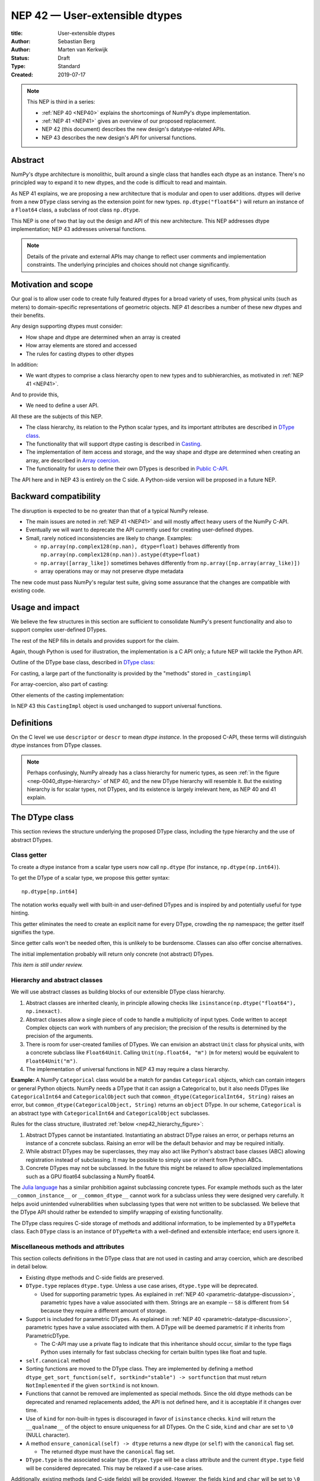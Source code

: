 .. _NEP42:

==============================================================================
NEP 42 — User-extensible dtypes
==============================================================================

:title: User-extensible dtypes
:Author: Sebastian Berg
:Author: Marten van Kerkwijk
:Status: Draft
:Type: Standard
:Created: 2019-07-17


.. note::

    This NEP is third in a series:

    - :ref:`NEP 40 <NEP40>` explains the shortcomings of NumPy's dtype implementation.

    - :ref:`NEP 41 <NEP41>` gives an overview of our proposed replacement.

    - NEP 42 (this document) describes the new design's datatype-related APIs.

    - NEP 43 describes the new design's API for universal functions.


******************************************************************************
Abstract
******************************************************************************

NumPy's dtype architecture is monolithic, built around a single class that
handles each dtype as an instance. There's no principled way to expand it to
new dtypes, and the code is difficult to read and maintain.

As NEP 41 explains, we are proposing a new architecture that is modular and
open to user additions. dtypes will derive from a new ``DType`` class serving
as the extension point for new types. ``np.dtype("float64")`` will return an
instance of a ``Float64`` class, a subclass of root class ``np.dtype``.

This NEP is one of two that lay out the design and API of this new
architecture. This NEP addresses dtype implementation; NEP 43 addresses
universal functions.

.. note::

    Details of the private and external APIs may change to reflect user
    comments and implementation constraints. The underlying principles and
    choices should not change significantly.


******************************************************************************
Motivation and scope
******************************************************************************

Our goal is to allow user code to create fully featured dtypes for a broad
variety of uses, from physical units (such as meters) to domain-specific
representations of geometric objects. NEP 41 describes a number of these new
dtypes and their benefits.

Any design supporting dtypes must consider:

- How shape and dtype are determined when an array is created
- How array elements are stored and accessed
- The rules for casting dtypes to other dtypes

In addition:

- We want dtypes to comprise a class hierarchy open to new types and to
  subhierarchies, as motivated in :ref:`NEP 41 <NEP41>`.

And to provide this,

- We need to define a user API.

All these are the subjects of this NEP.

- The class hierarchy, its relation to the Python scalar types, and its
  important attributes are described in `DType class`_.

- The functionality that will support dtype casting is described in `Casting`_.

- The implementation of item access and storage, and the way shape and dtype
  are determined when creating an array, are described in `Array coercion`_.

- The functionality for users to define their own DTypes is described in
  `Public C-API`_.

The API here and in NEP 43 is entirely on the C side. A Python-side version
will be proposed in a future NEP.


******************************************************************************
Backward compatibility
******************************************************************************

The disruption is expected to be no greater than that of a typical NumPy
release.

- The main issues are noted in :ref:`NEP 41 <NEP41>` and will mostly affect
  heavy users of the NumPy C-API.

- Eventually we will want to deprecate the API currently used for creating
  user-defined dtypes.

- Small, rarely noticed inconsistencies are likely to change. Examples:

  - ``np.array(np.complex128(np.nan), dtype=float)`` behaves differently from
    ``np.array(np.complex128(np.nan)).astype(dtype=float)``
  - ``np.array([array_like])`` sometimes behaves differently from
    ``np.array([np.array(array_like)])``
  - array operations may or may not preserve dtype metadata

The new code must pass NumPy's regular test suite, giving some assurance that
the changes are compatible with existing code.

******************************************************************************
Usage and impact
******************************************************************************

We believe the few structures in this section are sufficient to consolidate
NumPy's present functionality and also to support complex user-defined DTypes.

The rest of the NEP fills in details and provides support for the claim.

Again, though Python is used for illustration, the implementation is a C API only; a
future NEP will tackle the Python API.

Outline of the DType base class, described in `DType class`_:

.. code-block:: python
    :dedent: 0

    class DType(np.dtype):
        type : type        # Python scalar type
        parametric : bool  # (may be indicated by superclass)

        @property
        def canonical(self) -> bool:
            raise NotImplementedError

        def ensure_canonical(self : DType) -> DType:
            raise NotImplementedError

For casting, a large part of the functionality is provided by the "methods" stored
in ``_castingimpl``

.. code-block:: python
    :dedent: 0

        @classmethod
        def common_dtype(cls : DTypeMeta, other : DTypeMeta) -> DTypeMeta:
            raise NotImplementedError

        def common_instance(self : DType, other : DType) -> DType:
            raise NotImplementedError

        # A mapping of "methods" each detailing how to cast to another DType
        # (further specified at the end of the section)
        _castingimpl = {}

For array-coercion, also part of casting:

.. code-block:: python
    :dedent: 0

        def __dtype_setitem__(self, item_pointer, value):
            raise NotImplementedError

        def __dtype_getitem__(self, item_pointer, base_obj) -> object:
            raise NotImplementedError

        @classmethod
        def __discover_descr_from_pyobject__(cls, obj : object) -> DType:
            raise NotImplementedError

        # initially private:
        @classmethod
        def _known_scalar_type(cls, obj : object) -> bool:
            raise NotImplementedError


Other elements of the casting implementation:

.. code-block:: python
    :dedent: 0

    casting = Union["safe", "same_kind", "unsafe"]

    class CastingImpl:
        # Object describing and performing the cast
        default_casting : casting

        def resolve_descriptors(self, Tuple[DType] : input) -> (casting, Tuple[DType]):
            raise NotImplementedError

        # initially private:
        def _get_loop(...) -> lowlevel_C_loop:
            raise NotImplementedError

In NEP 43 this ``CastingImpl`` object is used unchanged to support
universal functions.

******************************************************************************
Definitions
******************************************************************************
.. glossary::

   dtype
      The dtype *instance*; this is the object attached to a numpy array.

   DType
      Any subclass of the base type ``np.dtype``.

   coercion
      Conversion between NumPy types and Python types

   cast
      Conversion of an array to a different dtype

   promotion
      Finding a dtype that can represent a mix of dtypes without loss
      of information

   safe cast
      A cast is safe if no information is lost when changing type


On the C level we use ``descriptor`` or ``descr`` to mean
*dtype instance*. In the proposed C-API, these terms will distinguish
dtype instances from DType classes.

.. note::
   Perhaps confusingly, NumPy already has a class hierarchy for numeric types, as
   seen :ref:`in the figure <nep-0040_dtype-hierarchy>` of NEP 40, and the new
   DType hierarchy will resemble it. But the existing hierarchy is for scalar
   types, not DTypes, and its existence is largely irrelevant here, as NEP 40 and
   41 explain.

.. _DType class:

******************************************************************************
The DType class
******************************************************************************

This section reviews the structure underlying the proposed DType class,
including the type hierarchy and the use of abstract DTypes.

Class getter
==============================================================================

To create a dtype instance from a scalar type users now call ``np.dtype`` (for
instance, ``np.dtype(np.int64)``).

To get the DType of a scalar type, we propose this getter syntax::

    np.dtype[np.int64]

The notation works equally well with built-in and user-defined DTypes
and is inspired by and potentially useful for type hinting.

This getter eliminates the need to create an explicit name for every
DType, crowding the ``np`` namespace; the getter itself signifies the type.

Since getter calls won't be needed often, this is unlikely to be burdensome.
Classes can also offer concise alternatives.

The initial implementation probably will return only concrete (not abstract)
DTypes.

*This item is still under review.*


Hierarchy and abstract classes
==============================================================================

We will use abstract classes as building blocks of our extensible DType class
hierarchy.

1. Abstract classes are inherited cleanly, in principle allowing checks like
   ``isinstance(np.dtype("float64"), np.inexact)``.

2. Abstract classes allow a single piece of code to handle a multiplicity of
   input types. Code written to accept Complex objects can work with numbers
   of any precision; the precision of the results is determined by the
   precision of the arguments.

3. There is room for user-created families of DTypes. We can envision an
   abstract ``Unit`` class for physical units, with a concrete subclass like
   ``Float64Unit``. Calling ``Unit(np.float64, "m")`` (``m`` for meters) would
   be equivalent to ``Float64Unit("m")``.

4. The implementation of universal functions in NEP 43 may require
   a class hierarchy.

**Example:** A NumPy ``Categorical`` class would be a match for pandas
``Categorical`` objects, which can contain integers or general Python objects.
NumPy needs a DType that it can assign a Categorical to, but it also needs
DTypes like ``CategoricalInt64`` and ``CategoricalObject`` such that
``common_dtype(CategoricalInt64, String)`` raises an error, but
``common_dtype(CategoricalObject, String)`` returns an ``object`` DType. In
our scheme, ``Categorical`` is an abstract type with ``CategoricalInt64`` and
``CategoricalObject`` subclasses.


Rules for the class structure, illustrated :ref:`below <nep42_hierarchy_figure>`:

1. Abstract DTypes cannot be instantiated. Instantiating an abstract DType
   raises an error, or perhaps returns an instance of a concrete subclass.
   Raising an error will be the default behavior and may be required initially.

2. While abstract DTypes may be superclasses, they may also act like Python's
   abstract base classes (ABC) allowing registration instead of subclassing.
   It may be possible to simply use or inherit from Python ABCs.

3. Concrete DTypes may not be subclassed. In the future this might be relaxed
   to allow specialized implementations such as a GPU float64 subclassing a
   NumPy float64.

The
`Julia language <https://docs.julialang.org/en/v1/manual/types/#man-abstract-types-1>`_
has a similar prohibition against subclassing concrete types.
For example methods such as the later ``__common_instance__`` or
``__common_dtype__`` cannot work for a subclass unless they were designed
very carefully.
It helps avoid unintended vulnerabilities when subclassing types that were
not written to be subclassed.
We believe that the DType API should rather be extended to simplify wrapping
of existing functionality.

The DType class requires C-side storage of methods and additional information,
to be implemented by a ``DTypeMeta`` class. Each ``DType`` class is an
instance of ``DTypeMeta`` with a well-defined and extensible interface;
end users ignore it.

.. _nep42_hierarchy_figure:
.. figure:: _static/dtype_hierarchy.svg
    :figclass: align-center


Miscellaneous methods and attributes
==============================================================================

This section collects definitions in the DType class that are not used in
casting and array coercion, which are described in detail below.

* Existing dtype methods and C-side fields are preserved.

* ``DType.type`` replaces ``dtype.type``. Unless a use case arises,
  ``dtype.type`` will be deprecated.

  * Used for supporting parametric types. As explained in :ref:`NEP 40
    <parametric-datatype-discussion>`, parametric types have a value
    associated with them. Strings are an example -- ``S8`` is different from
    ``S4`` because they require a different amount of storage.

* Support is included for parametric DTypes. As explained in
  :ref:`NEP 40 <parametric-datatype-discussion>`, parametric types have a
  value associated with them. A DType will be deemed parametric if it
  inherits from ParametricDType.

  * The C-API may use a private flag to indicate that this inheritance
    should occur, similar to the type flags Python uses internally for fast
    subclass checking for certain builtin types like float and tuple.

* ``self.canonical`` method

* Sorting functions are moved to the DType class. They are implemented by
  defining a method ``dtype_get_sort_function(self, sortkind="stable") ->
  sortfunction`` that must return ``NotImplemented`` if the given ``sortkind``
  is not known.

* Functions that cannot be removed are implemented as special methods. Since
  the old dtype methods can be deprecated and renamed replacements added, the
  API is not defined here, and it is acceptable if it changes over time.

* Use of ``kind`` for non-built-in types is discouraged in favor of
  ``isinstance`` checks.  ``kind`` will return the ``__qualname__`` of the
  object to ensure uniqueness for all DTypes. On the C side, ``kind`` and
  ``char`` are set to ``\0`` (NULL character).

* A method ``ensure_canonical(self) -> dtype`` returns a new dtype (or
  ``self``) with the ``canonical`` flag set.

  * The returned dtype must have the ``canonical`` flag set.


* ``DType.type`` is the associated scalar type.  ``dtype.type`` will be a
  class attribute and the current ``dtype.type`` field will be considered
  deprecated. This may be relaxed if a use-case arises.

Additionally, existing methods (and C-side fields) will be provided.
However, the fields ``kind`` and ``char`` will be set to ``\0``
(NULL character) on the C-side.
While discouraged, except for NumPy builtin types, ``kind`` will return
the ``__qualname__`` of the object to ensure uniqueness for all DTypes.
(the replacement for ``kind`` will be to use ``isinstance`` checks).

Another example of methods that should be moved to the DType class are the
sorting functions, to be implemented by defining a method:

* ``dtype_get_sort_function(self, sortkind="stable") -> sortfunction``

that must return ``NotImplemented`` if the given ``sortkind`` is not known.
Similarly, any function implemented previously that cannot be removed will be
implemented as a special method. Since these methods can be deprecated and
renamed replacements added, the API is not defined here, and it is acceptable
if it changes over time.

For some of the current "methods" defined on the dtype, including sorting,
a long-term solution may be to instead create generalized ufuncs to provide
the functionality.

**Alternatives:** Some of these flags could be implemented by inheriting for
 example from a ``ParametricDType`` class. However, on the C-side as an
 implementation detail it seems simpler to provide a flag. This does not
 preclude the possibility of creating a ``ParametricDType`` to Python to
 represent the same thing.

**Example:** The ``datetime64`` DType is considered parametric, due to its
unit, and unlike a float64 has no canonical representation. The associated
``type`` is the ``np.datetime64`` scalar.

**Issues and Details:** A DType candidate like ``Categorical`` need not have a
clear type associated with it. Instead, the ``type`` may be ``object`` and the
categorical's values are arbitrary objects. In contrast to well-defined
scalars, this ``type`` cannot not be used for the dtype discovery necessary
for coercion (compare section `DType discovery during array coercion`_).


.. _casting:

******************************************************************************
Casting
******************************************************************************

We review here the operations related to casting arrays:

- Finding the "common dtype," currently exposed by ``np.promote_types`` or
  ``np.result_type``

- The result of calling ``np.can_cast``

We show how casting arrays with ``arr.astype(new_dtype)`` will be implemented.

----

`Common DType` operations
==============================================================================

Common-type operations are vital for array coercion when input types are
mixed. They determine the output dtype of ``np.concatenate()`` and are useful
in themselves.

NumPy provides ``np.result_type`` and
``np.promote_types``
These differ in that ``np.result_type`` can take arrays and scalars as input
and implements value-based promotion [1]_.

Coercion To distinguish between the promotion occurring during universal function
application, we will call it "common type" operation here.

**Motivation:** Common type operations are vital for array coercion when
different input types are mixed. They also provide the logic currently used to
decide the output dtype of ``np.concatenate()`` and on their own are quite
useful.

Furthermore, common type operations may be used to find the correct dtype
to use for functions with different inputs (including universal functions).
This includes an interesting distinction:

1. Universal functions use the DType classes for dispatching, they thus
   require the common DType class (as a first step).
   While this can help with finding the correct loop to execute, the loop
   may not need the actual common dtype instance.
   (Hypothetical example:
   ``float_arr + string_arr -> string``, but the output string length is
   not the same as ``np.concatenate(float_arr, string_arr)).dtype``.)

2. Array coercion and concatenation require the common dtype *instance*.

**Implementation:** The implementation of the common dtype (instance)
determination has some overlap with casting. Casting from a specific dtype
(Float64) to a String needs to find the correct string length (a step that is
mainly necessary for parametric dtypes).

We propose the following implementation:

1. ``__common_dtype__(cls, other : DTypeMeta) -> DTypeMeta`` answers what the
   common DType class is given two DType class objects. It may return
   ``NotImplemented`` to defer to ``other``. (For abstract DTypes, subclasses
   get precedence, concrete types are always leaves, so always get preference
   or are tried from left to right).

2. ``__common_instance__(self: SelfT, other : SelfT) -> SelfT`` is used when
   two instances of the same DType are given.
   For built-in dtypes (that are not parametric), this
   currently always returns ``self`` (but ensures native byte order).
   This is to preserve metadata. We can thus provide a default implementation
   for non-parametric user dtypes.

These two cases do *not* cover the case where two different dtype instances
need to be promoted. For example `">float64"` and `"S8"`. The solution is
partially "outsourced" to the casting machinery by splitting the operation up
into three steps:

1. ``Float64.__common_dtype__(type(>float64), type(S8))``
   returns `String` (or defers to ``String.__common_dtype__``).
2. The casting machinery provides the information that `">float64"` casts
   to `"S32"` (see below for how casting will be defined).
3. ``String.__common_instance__("S8", "S32")`` returns the final `"S32"`.

The main reason for this is to avoid the need to implement identical
functionality multiple times. The design (together with casting) naturally
separates the concerns of different Datatypes. In the above example, Float64
does not need to know about the cast. While the casting machinery
(``CastingImpl[Float64, String]``) could include the third step, it is not
required to do so and the string can always be extended (e.g. with new
encodings) without extending the ``CastingImpl[Float64, String]``.

This means the implementation will work like this::

    def common_dtype(DType1, DType2):
        common_dtype = type(dtype1).__common_dtype__(type(dtype2))
        if common_dtype is NotImplemented:
            common_dtype = type(dtype2).__common_dtype__(type(dtype1))
            if common_dtype is NotImplemented:
                raise TypeError("no common dtype")
        return common_dtype

    def promote_types(dtype1, dtyp2):
        common = common_dtype(type(dtype1), type(dtype2))

        if type(dtype1) is not common:
            # Find what dtype1 is cast to when cast to the common DType
            # by using the CastingImpl as described below:
            castingimpl = get_castingimpl(type(dtype1), common)
            safety, (_, dtype1) = castingimpl.resolve_descriptors((dtype1, None))
            assert safety == "safe"  # promotion should normally be a safe cast

        if type(dtype2) is not common:
            # Same as above branch for dtype1.

        if dtype1 is not dtype2:
            return common.__common_instance__(dtype1, dtype2)

Some of these steps may be optimized for non-parametric DTypes.

**Note:** A currently implemented fallback for the ``__common_dtype__``
operation is to use the "safe" casting logic. Since ``int16`` can safely cast
to ``int64``, it is clear that ``np.promote_types(int16, int64)`` should be
``int64``.

However, this cannot define all such operations, and will fail for example for::

    np.promote_types("int64", "float32") -> np.dtype("float64")

In this design, it is the responsibility of the DType author to ensure that
in most cases a safe-cast implies that this will be the result of the
``__common_dtype__`` method.

Note that some exceptions may apply. For example casting ``int32`` to
a (long enough) string is  at least at this time  considered "safe".
However ``np.promote_types(int32, String)`` will *not* be defined.

**Alternatives:** The use of casting for common dtype (instance) determination
neatly separates the concerns and allows for a minimal set of duplicate
functionality being implemented. In cases of mixed DType (classes), it also
adds an additional step to finding the common dtype. The common dtype (of two
instances) could thus be implemented explicitly to avoid this indirection,
potentially only as a fast-path. The above suggestion assumes that this is,
however, not a speed relevant path, since in most cases, e.g. in array
coercion, only a single Python type (and thus dtype) is involved. The proposed
design hinges in the implementation of casting to be separated into its own
ufunc-like object as described below.

In principle common DType could be defined only based on "safe casting" rules,
if we order all DTypes and find the first one both can cast to safely.
However, the issue with this approach is that a newly added DType can change
the behaviour of an existing program.  For example, a new ``int24`` would be
the first valid common type for ``int16`` and ``uint16``, demoting the
currently defined behavior of ``int32``. This API extension could be allowed
in the future, while adding it may be more involved, the current proposal for
defining casts is fully opaque in this regard and thus extensible.

**Example:** ``object`` always chooses ``object`` as the common DType.  For
``datetime64`` type promotion is defined with no other datatype, but if
someone were to implement a new higher precision datetime, then::

    HighPrecisionDatetime.__common_dtype__(np.dtype[np.datetime64])

would return ``HighPrecisionDatetime``, and the below casting may need to
decide how to handle the datetime unit.


Casting
==============================================================================

Perhaps the most complex and interesting DType operation is casting. Casting
is much like a typical universal function on arrays, converting one input to a
new output. There are two key distinctions:

1. Casting always requires an explicit output datatype.
2. The NumPy iterator API requires access to functions that are lower-level
   than what universal functions currently need

Casting can be complex, and may not implement all details of each input
datatype (such as non-native byte order or unaligned access). Thus casting
naturally is performed in up to three steps:

1. The input datatype is normalized and prepared for the actual cast.
2. The cast is performed.
3. The cast result, which is in a normalized form, is cast to the requested
   form (non-native byte order).

Often only step 2 is required.

Further, NumPy provides different casting kinds or safety specifiers:

* "safe"
* "same_kind"
* "unsafe"

and in some cases a cast may even be represented as a simple view.


**Motivation:** Similar to the common dtype/DType operation above, we again
have two use cases:

1. ``arr.astype(np.String)`` (current spelling ``arr.astype("S")``)
2. ``arr.astype(np.dtype("S8"))``.

Where the first case is also noted in NEP 40 and 41 as a design goal, since
``np.String`` could also be an abstract DType as mentioned above.

The implementation of casting should also come with as little duplicate
implementation as necessary, i.e. to avoid unnecessary methods on the DTypes.
Furthermore, it is desirable that casting is implemented similar to universal
functions.

Analogous to the above, the following also need to be defined:

1. ``np.can_cast(dtype, DType, "safe")`` (instance to class)
2. ``np.can_cast(dtype, other_dtype, "safe")`` (casting an instance to another
   instance)

overloading the meaning of ``dtype`` to mean either class or instance (on the
Python level). The question of ``np.can_cast(DType, OtherDType, "safe")`` is
also a possibility and may be used internally. However, it is initially not
necessary to expose to Python.


**Implementation:** During DType creation, DTypes will have the ability to
pass a list of ``CastingImpl`` objects, which can define casting to and from
the DType. One of these ``CastingImpl`` objects is special because it should
define the cast within the same DType (from one instance to another). A DType
which does not define this, must have only a single implementation and not be
parametric.

Each ``CastingImpl`` has a specific DType signature:
``CastingImpl[InputDtype, RequestedDtype]``.
And implements the following methods and attributes:

* ``resolve_descriptors(self, Tuple[DType] : input) -> casting, Tuple[DType]``.
  Here ``casting`` signals the casting safeness (safe, unsafe, or same-kind)
  and the output dtype tuple is used for more multi-step casting (see below).
* ``get_transferfunction(...) -> function handling cast`` (signature to be decided).
  This function returns a low-level implementation of a strided casting function
  ("transfer function").
* ``cast_kind`` attribute with one of safe, unsafe, or same-kind. Used to
  quickly decide casting safety when this is relevant.

``resolve_descriptors`` provides information about whether or
not a cast is safe and is of importance mainly for parametric DTypes.
``get_transferfunction`` provides NumPy with a function capable of performing
the actual cast.  Initially the implementation of ``get_transferfunction``
will be *private*, and users will only be able to provide contiguous loops
with the signature.

**Performing the cast**

.. _cast_figure:

.. figure:: _static/casting_flow.svg
    :figclass: align-center

`The above figure <cast_figure>`_ illustrates the multi-step logic necessary to
cast for example an ``int24`` with a value of ``42`` to a string of length 20
(``"S20"``).
In this example, the implementer only provided the functionality of casting
an ``int24`` to an ``S8`` string (which can hold all 24bit integers).
Due to this limited implementation, the full cast has to do multiple
conversions.  The full process is:

1. Call ``CastingImpl[Int24, String].resolve_descriptors((int24, "S20"))``.
   This provides the information that ``CastingImpl[Int24, String]`` only
   implements the cast of ``int24`` to ``"S8``.
2. Since ``"S8"`` does not match ``"S20"``, use
   ``CastingImpl[String, String].get_transferfunction()``
   to find the transfer (casting) function to convert an ``"S8"`` into an ``"S20"``
3. Fetch the transfer function to convert an ``int24`` to an ``"S8"`` using
   ``CastingImpl[Int24, String].get_transferfunction()``
4. Perform the actual cast using the two transfer functions:
   ``int24(42) -> S8("42") -> S20("42")``.

Note that in this example the ``resolve_descriptors`` function plays a less
central role.  It becomes more important for ``np.can_cast``.

Further, ``resolve_descriptors`` allows the implementation for
``np.array(42, dtype=int24).astype(String)`` to call
``CastingImpl[Int24, String].resolve_descriptors((int24, None))``.
In this case the result of ``(int24, "S8")`` defines the correct cast:
``np.array(42, dtype=int24),astype(String) == np.array("42", dtype="S8")``.

**Casting safety**

To answer the question of casting safety ``np.can_cast(int24, "S20",
casting="safe")``, only the ``resolve_descriptors`` function is required and
called is in the same way as in `the figure describing a cast <cast_figure>`_.
In this case, the calls to ``resolve_descriptors``, will also provide the
information that ``int24 -> "S8"`` as well as ``"S8" -> "S20"`` are safe
casts, and thus also the ``int24 -> "S20"`` is a safe cast.

The casting safety can currently be "equivalent" when a cast is both safe and
can be performed using only a view. The information that a cast is a simple
"view" will instead be handled by an additional flag.  Thus the ``casting``
can have the 6 values in total: safe, unsafe, same-kind as well as safe+view,
unsafe+view, same-kind+view. Where the current "equivalent" is the same as
safe+view.

(For more information on the ``adjust_descriptor`` signature see the C-API
section below.)


**Casting between instances of the same DType**

In general one of the casting implementations define by the DType implementor
must be ``CastingImpl[DType, DType]`` (unless there is only a singleton
instance). To keep the casting to as few steps as possible, this
implementation must be capable any conversions between all instances of this
DType.


**General multistep casting**

In general we could implement certain casts, such as ``int8`` to ``int24``
even if the user only provides an ``int16 -> int24`` cast. This proposal
currently does not provide this functionality.  However, it could be extended
in the future to either find such casts dynamically, or at least allow
``resolve_descriptors`` to return arbitrary ``dtypes``. If ``CastingImpl[Int8,
Int24].resolve_descriptors((int8, int24))`` returns ``(int16, int24)``, the
actual casting process could be extended to include the ``int8 -> int16``
cast.  Unlike the above example, which is limited to at most three steps.


**Alternatives:** The choice of using only the DType classes in the first step
of finding the correct ``CastingImpl`` means that the default implementation
of ``__common_dtype__`` has a reasonable definition of "safe casting" between
DTypes classes (although e.g. the concatenate operation using it may still
fail when attempting to find the actual common instance or cast).

The split into multiple steps may seem to add complexity rather than reduce
it, however, it consolidates that we have the two distinct signatures of
``np.can_cast(dtype, DTypeClass)`` and ``np.can_cast(dtype, other_dtype)``.
Further, the above API guarantees the separation of concerns for user DTypes.
The user ``Int24`` dtype does not have to handle all string lengths if it does
not wish to do so.  Further, if an encoding was added to the ``String`` DType,
this does not affect the overall cast. The ``adjust_descriptor`` function can
keep returning the default encoding and the ``CastingImpl[String, String]``
can take care of any necessary encoding changes.

The main alternative to the proposed design is to move most of the information
which is here pushed into the ``CastingImpl`` directly into methods on the
DTypes. This, however, will not allow the close similarity between casting and
universal functions. On the up side, it reduces the necessary indirection as
noted below.

An initial proposal defined two methods ``__can_cast_to__(self, other)`` to
dynamically return ``CastingImpl``. The advantage of this addition is that it
removes the requirement to know all possible casts at DType creation time (of
one of the involved DTypes). Such API could be added at a later time. It
should be noted, however, that it would be mainly useful for inheritance-like
logic, which can be problematic. As an example two different
``Float64WithUnit`` implementations both could infer that they can unsafely
cast between one another when in fact some combinations should cast safely or
preserve the Unit (both of which the "base" ``Float64`` would discard). In the
proposed implementation this is not possible, since the two implementations
are not aware of each other.


**Notes:** The proposed ``CastingImpl`` is designed to be compatible with the
``PyArrayMethod`` proposed in NEP 43 as part of restructuring ufuncs to handle
new DTypes. While initially it will be a distinct object or C-struct, the aim
is that ``CastingImpl`` can be a subclass or extension of ``PyArrayMethod``.
Once this happens, this may naturally allow the use of a ``CastingImpl`` to
pass around a specialized casting function directly.

In the future, we may consider adding a way to spell out that specific casts
are known to be *not* possible.

In the above text ``CastingImpl`` is described as a Python object. In
practice, the current plan is to implement it as a C-side structure stored on
the ``from`` datatype. A Python side API to get an equivalent ``CastingImpl``
object will be created, but storing it (similar to the current implementation)
on the ``from`` datatype avoids the creation of cyclic reference counts.

The way dispatching works for ``CastingImpl`` is planned to be limited
initially and fully opaque. In the future, it may or may not be moved into a
special UFunc, or behave more like a universal function.


**Example:** The implementation for casting integers to datetime would
currently generally say that this cast is unsafe (it is always an unsafe
cast). Its ``resolve_descriptors`` functions may look like::

    def resolve_descriptors(input):
        from_dtype, to_dtype = input

        from_dtype = from_dtype.ensure_canonical()  # ensure not byte-swapped
        if to_dtype is None:
            raise TypeError("Cannot convert to a NumPy datetime without a unit")
        to_dtype = to_dtype.ensure_canonical()  # ensure not byte-swapped

        # This is always an "unsafe" cast, but for int64, we can represent
        # it by a simple view (if the dtypes are both canonical).
        # (represented as C-side flags here).
        safety_and_view = NPY_UNSAFE_CASTING | NPY_CAST_IS_VIEW
        return safety_and_view, (from_dtype, to_dtype)

.. note::

    While NumPy currently defines some of these casts, with the possible
    exception of the unit-less ``timedelta64`` it may be better to not define
    these cast at all.  In general we expect that user defined DTypes will be
    using other methods such as ``unit.drop_unit(arr)`` or ``arr *
    unit.seconds``.


******************************************************************************
Array coercion
******************************************************************************

The following sections discuss the two aspects related to create an array from
arbitrary python objects. This requires a defined protocol to store data
inside the array. Further, it requires the ability to find the correct dtype
when a user did not provide the dtype explicitly.

Coercion to and from Python objects
==============================================================================

**Motivation:** When storing a single value in an array or taking it out, it
is necessary to coerce (convert) it to and from the low-level representation
inside the array.

**Description:** Coercing to and from Python scalars requires two to three
methods:

1. ``__dtype_setitem__(self, item_pointer, value)``
2. ``__dtype_getitem__(self, item_pointer, base_obj) -> object``
   ``base_obj`` is for memory management and usually ignored; it points to
   an object owning the data. Its only role is to support structured datatypes
   with subarrays within NumPy, which currently return views into the array.
   The function returns an equivalent Python scalar (i.e. typically a NumPy
   scalar).
3. ``__dtype_get_pyitem__(self, item_pointer, base_obj) -> object`` (initially
   hidden for new-style user-defined datatypes, may be exposed on user
   request). This corresponds to the ``arr.item()`` method also used by
   ``arr.tolist()`` and returns Python floats, for example, instead of NumPy
   floats.

(The above is meant for C-API. A Python-side API would have to use byte
buffers or similar to implement this, which may be useful for prototyping.)

These largely correspond to the current definitions.  When a certain scalar
has a known (different) dtype, NumPy may in the future use casting instead of
``__dtype_setitem__``. A user datatype is (initially) expected to implement
``__dtype_setitem__`` for its own ``DType.type`` and all basic Python scalars
it wishes to support (e.g. integers, floats, datetime). In the future a
function "``known_scalartype``" may be added to allow a user dtype to signal
which Python scalars it can store directly.


**Implementation:** The pseudocode implementation for setting a single item in
an array from an arbitrary Python object ``value`` is (note that some
functions are only defined below)::

    def PyArray_Pack(dtype, item_pointer, value):
        DType = type(dtype)
        if DType.type is type(value) or DType.known_scalartype(type(value)):
            return dtype.__dtype_setitem__(item_pointer, value)

        # The dtype cannot handle the value, so try casting:
        arr = np.array(value)
        if arr.dtype is object or arr.ndim != 0:
            # not a numpy or user scalar; try using the dtype after all:
            return dtype.__dtype_setitem__(item_pointer, value)

         arr.astype(dtype)
         item_pointer.write(arr[()])

where the call to ``np.array()`` represents the dtype discovery and is
not actually performed.

**Example:** Current ``datetime64`` returns ``np.datetime64`` scalars and can
be assigned from ``np.datetime64``. However, the datetime
``__dtype_setitem__`` also allows assignment from date strings ("2016-05-01")
or Python integers. Additionally the datetime ``__dtype_get_pyitem__``
function actually returns Python ``datetime.datetime`` object (most of the
time).


**Alternatives:** This may be seen as simply a cast to and from the ``object``
dtype. However, it seems slightly more complicated. This is because in general
a Python object could itself be a zero-dimensional array or scalar with an
associated DType. Thus, representing it as a normal cast would either require
that:

* The implementer handles all Python classes, even those for which
  ``np.array(scalar).astype(UserDType)`` already works because
  ``np.array(scalar)`` returns, say, a datetime64 array.

* The cast is actually added between a typed-object to dtype. And even
  in this case a generic fallback (for example ``float64`` can use
  ``float(scalar)`` to do the cast) is also necessary.

It is certainly possible to describe the coercion to and from Python objects
using the general casting machinery. However, it seems special enough to
handle specifically.


**Further Issues and Discussion:** The setitem function currently duplicates
some code, such as coercion from a string. ``datetime64`` allows assignment
from string, but the same conversion also occurs for casts from the string
dtype to ``datetime64``. In the future, we may expose a way to signal whether
a conversion is known, and otherwise a normal cast is made so that the item is
effectively set to ``np.array(scalar).astype(requested_dtype)``.

There is a general issue about the handling of subclasses. We anticipate to not
automatically detect the dtype for ``np.array(float64_subclass)`` to be
float64.  The user can still provide ``dtype=np.float64``. However, the above
"assign by casting" using ``np.array(scalar_subclass).astype(requested_dtype)``
will fail.

.. note::

    This means that ``np.complex256`` should not use ``__float__`` in its
    ``__dtype_setitem__`` method in the future unless it is a known floating
    point type.  If the scalar is a subclass of a different high precision
    floating point type (e.g. ``np.float128``) then this will lose precision.


DType discovery during array coercion
==============================================================================

An important step in the use of NumPy arrays is creation of the array
from collections of generic Python objects.

**Motivation:** Although the distinction is not clear currently, there are two main needs::

    np.array([1, 2, 3, 4.])

needs to guess the correct dtype based on the Python objects inside.
Such an array may include a mix of datatypes, as long as they can be clearly
promoted.
Currently not clearly distinct (but partially existing for strings) is the
use case of::

    # np.dtype[np.str_] can also be spelled np.str_ or "S" (which works today)
    np.array([object(), None], dtype=np.dtype[np.str_])

which forces each object to be interpreted as string. This is anticipated
to be useful for example for categorical datatypes::

    np.array([1, 2, 1, 1, 2], dtype=Categorical)

to allow the discovery the of all unique values.
(For NumPy ``datetime64`` this is also currently used to allow string input.)

There are three further issues to consider:

1. It may be desirable to create datatypes associated
   with normal Python scalars (such as ``datetime.datetime``) that do not
   have a ``dtype`` attribute already.
2. In general, a datatype could represent a sequence, however, NumPy currently
   assumes that sequences are always collections of elements (the sequence cannot be an
   element itself). An example would be a ``vector`` DType.
3. An array may itself contain arrays with a specific dtype (even
   general Python objects).  For example:
   ``np.array([np.array(None, dtype=object)], dtype=np.String)``
   poses the issue of how to handle the included array.

Some of these difficulties arise because finding the correct shape
of the output array and finding the correct datatype are closely related.

**Implementation:** There are two distinct cases above:

1. The user has provided no dtype information.
2. The user provided a DType class  -- as represented, for example, by the parametric instance ``"S"``
   representing a string of any length.

In the first case, it is necessary to establish a mapping from the Python type(s)
of the constituent elements to the DType class.

When the DType class is known, the correct dtype instance still needs to be found.
This shall be implemented by leveraging two pieces of information:

1. ``DType.type``: The current type attribute to indicate which Python scalar
   type is associated with the DType class (this is a *class* attribute that always
   exists for any datatype and is not limited to array coercion).
2. The reverse lookup will remain hardcoded for the basic Python types initially.
   Otherwise the ``type`` attribute will be used, and at least initially may
   enforce deriving the scalar from a NumPy-provided scalar base class.
   This method may be expanded later (see alternatives).
3. ``__discover_descr_from_pyobject__(cls, obj) -> dtype``: A classmethod that
   returns the correct descriptor given the input object.
   *Note that only parametric DTypes have to implement this*, most datatypes
   can simply use a default (singleton) dtype instance which is found only
   based on the ``type(obj)`` of the Python object.

The Python type which is already associated with a DType through the
``DType.type`` attribute maps from the DType to the Python type. A DType may
choose to automatically discover from this Python type. This will be achieved
using a global a mapping (dictionary-like) of::

   known_python_types[type] = DType

To anticipate the possibility of creating both a Python type (``pytype``) and
``DType`` dynamically, and thus the potential desire to delete them again,
this mapping should generally be weak. This requires that the ``pytype`` holds
on to the ``DType`` explicitly. Thus, in addition to building the global
mapping, NumPy will store the ``DType`` as
``pytype.__associated_array_dtype__`` in the Python type. This does *not*
define the mapping and should *not* be accessed directly. In particular
potential inheritance of the attribute does not mean that NumPy will use the
superclasses ``DType`` automatically. A new ``DType`` must be created for the
subclass.

.. note::

    Python integers do not have a clear/concrete NumPy type associated right
    now. This is because during array coercion NumPy currently finds the first
    type capable of representing their value in the list of `long`, `unsigned
    long`, `int64`, `unsigned int64`, and `object` (on many machines `long` is
    64 bit).

    Instead they will need to be implemented using an ``AbstractPyInt``. This
    DType class can then provide ``__discover_descr_from_pyobject__`` and
    return the actual dtype which is e.g. ``np.dtype("int64")``. For
    dispatching/promotion in ufuncs, it will also be necessary to dynamically
    create ``AbstractPyInt[value]`` classes (creation can be cached), so that
    they can provide the current value based promotion functionality provided
    by ``np.result_type(python_integer, array)`` [1]_.

To allow for a DType to accept specific inputs as known scalars, we will
initially use a ``known_scalar_type`` method. This allows discovery of a
``vector`` as a scalar (element) instead of a sequence (for the command
``np.array(vector, dtype=VectorDType)``) even when ``vector`` is itself a
sequence or even an array subclass. This will *not* be public API initially,
but may be made public at a later time.

This will work similar to the following pseudocode::

    def find_dtype(array_like):
        common_dtype = None
        for element in array_like:
            # default to object dtype, if unknown
            DType = known_python_types.get(type(element), np.dtype[object])
            dtype = DType.__discover_descr_from_pyobject__(element)

            if common_dtype is None:
                common_dtype = dtype
            else:
                common_dtype = np.promote_types(common_dtype, dtype)

In practice, we have to find out whether an element is actually a sequence.
This means that instead of using the ``object`` dtype directly, we have to
check whether or not it is a sequence.

The full algorithm (without user provided dtype) thus looks more like::

    def find_dtype_recursive(array_like, dtype=None):
        """
        Recursively find the dtype for a nested sequences (arrays are not
        supported here).
        """
        DType = known_python_types.get(type(element), None)

        if DType is None and is_array_like(array_like):
            # Code for a sequence, an array_like may have a DType we
            # can use directly:
            for element in array_like:
                dtype = find_dtype_recursive(element, dtype=dtype)
            return dtype

        elif DType is None:
            DType = np.dtype[object]

        # Same as above

If the user provides ``DType``, then this DType will be tried first, and the
``dtype`` may need to be cast before the promotion is performed.

**Limitations:** The above issue 3. is currently (sometimes) supported by
NumPy so that the values of an included array are inspected. Support in those
cases may be kept for compatibility, however, it will not be exposed to user
datatypes. This means that if e.g. an array with a parametric string dtype is
coerced above (or cast) to an array of a fixed length string dtype (with
unknown length), this will result in an error. Such a conversion will require
passing the correct DType (fixed length of the string) or providing a utility
function to the user.

The use of a global type map means that an error or warning has to be given if
two DTypes wish to map to the same Python type. In most cases user DTypes
should only be implemented for types defined within the same library to avoid
the potential for conflicts. It will be the DType implementor's responsibility
to be careful about this and use the flag to disable registration when in
doubt.

**Alternatives:** The above proposes to add a global mapping, however, initially limiting it
to types deriving from a NumPy subclass (and a fixed set of Python types).
This could be relaxed in the future.
Alternatively, we could rely on the scalar belonging to the user dtype to
implement ``scalar.__associated_array_dtype__`` or similar.

Initially, the exact implementation shall be *undefined*, if scalars will have
to derive from a NumPy scalar, they will also have a
``.__associated_array_dtype__`` attribute. At this time, a future update may
to use this instead of a global mapping, however, it makes NumPy a hard
dependency for the scalar class.

An initial alternative suggestion was to use a two-pass approach instead. The
first pass would only find the correct DType class, and the second pass would
then find correct dtype instance (the second pass is often not necessary). The
advantage of this is that the DType class information is vital for universal
functions to decide which loop to execute. The first pass would provide the
full information necessary for value-based casting currently implemented for
scalars, giving even the possibility of expanding it to e.g. list inputs
``np.add(np.array([8], dtype="uint8"), [4])`` giving a ``uint8`` result. This
is mainly related to the question to how the common dtype is found above. It
seems unlikely that this is useful, and similar to a global, could be added
later if deemed necessary.

**Further Issues and Discussion:** While it is possible to create e.g. a DType
such as Categorical, array, or vector which can only be used if `dtype=DType`
is provided, if this is necessary these will not roundtrip correctly when
converted back and forth::

    np.array(np.array(1, dtype=Categorical)[()])

requires to pass the original ``dtype=Categorical`` or returns an array with
dtype ``object``. While a general limitation, the round-tripping shall always
be possible if ``dtype=old_dtype`` is provided.

**Example:** The current datetime DType requires a
``__discover_descr_from_pyobject__`` which returns the correct unit for string
inputs.  This allows it to support the current::

    np.array(["2020-01-02", "2020-01-02 11:24"], dtype="M8")

By inspecting the date strings. Together with the below common dtype
operation, this allows it to automatically find that the datetime64 unit
should be "minutes".


.. _c-api:

******************************************************************************
Public C-API
******************************************************************************

A Python side API shall not be defined here. This is a general side approach.


DType creation
==============================================================================

As already mentioned in NEP 41, the interface to define new DTypes in C is
modeled after the limited API in Python: the above-mentioned slots and some
additional necessary information will thus be passed within a slots struct and
identified by ``ssize_t`` integers::

    static struct PyArrayMethodDef slots[] = {
        {NPY_dt_method, method_implementation},
        ...,
        {0, NULL}
    }

    typedef struct{
      PyTypeObject *typeobj;    /* type of python scalar */
      int is_parametric;        /* Is the dtype parametric? */
      int is_abstract;          /* Is the dtype abstract? */
      int flags                 /* flags (to be discussed) */
      /* NULL terminated CastingImpl; is copied and references are stolen */
      CastingImpl *castingimpls[];
      PyType_Slot *slots;
      PyTypeObject *baseclass;  /* Baseclass or NULL */
    } PyArrayDTypeMeta_Spec;

    PyObject* PyArray_InitDTypeMetaFromSpec(PyArrayDTypeMeta_Spec *dtype_spec);

all of this information will be copied during instantiation.

**TODO:** The DType author should be able to at define new methods for their
DType, up to defining a full type object and in the future possibly even
extending the ``PyArrayDTypeMeta_Type`` struct. We have to decide on how (and
what) to make available to the user initially. A possible initial solution may
be to only allow inheriting from an existing class: ``class MyDType(np.dtype,
MyBaseclass)``. If ``np.dtype`` is first in the method resolution order, this
also prevents overriding some slots, such as `==` which may not be desirable.


The proposed method slots are (prepended with ``NPY_dt_``), these are detailed
above and given here for summary:

* ``is_canonical(self) -> {0, 1}``
* ``ensure_canonical(self) -> dtype``
* ``default_descr(self) -> dtype`` (return must be native and should normally be a singleton)
* ``setitem(self, char *item_ptr, PyObject *value) -> {-1, 0}``
* ``getitem(self, char *item_ptr, PyObject (base_obj) -> object or NULL``
* ``discover_descr_from_pyobject(cls, PyObject) -> dtype or NULL``
* ``common_dtype(cls, other) -> DType, NotImplemented, or NULL``
* ``common_instance(self, other) -> dtype or NULL``

If not set, most slots are filled with slots which either error or defer automatically.
Non-parametric dtypes do not have to implement:

* ``discover_descr_from_pyobject`` (uses ``default_descr`` instead)
* ``common_instance`` (uses ``default_descr`` instead)
* ``ensure_canonical`` (uses ``default_descr`` instead)

Which will be correct for most dtypes *which do not store metadata*. Further,
``common_dtype`` will by default return always ``NotImplemented``.

Other slots may be replaced by convenience versions, e.g. sorting methods can
be defined by providing

* ``compare(self, char *item_ptr1, char *item_ptr2, int *res) -> {-1, 0}``
  *TODO: We would like an error return, is this reasonable? (similar to old
  python compare)*

which uses generic sorting functionality.  In general, we could add a
functions such as

* ``get_sort_function(self, NPY_SORTKIND sort_kind) -> {out_sortfunction, NotImplemented, NULL}``.
  If the sortkind is not understood it may be allowed
  to return ``NotImplemented``.

in the future. However, for example sorting is likely better solved by the
implementation of multiple generalized ufuncs, wrapping it into an object
similar to the ``CastingImpl``.

**Limitations:** Using the above ``PyArrayDTypeMeta_Spec`` struct, the
structure itself can only be extended clumsily (e.g. by adding a version tag
to the ``slots`` to indicate a new, longer version of the struct). We could
also provide the struct using a function, which however will require memory
management but would allow ABI-compatible extension (the struct is freed again
when the DType is created).


CastingImpl
==============================================================================

The external API for ``CastingImpl`` will be limited initially to defining:

* ``cast_kind`` attribute, which can be one of the supported casting kinds.
  This is the safest cast possible. For example casting between two NumPy
  strings is of course "safe" in general, but may be "same kind" in a specific
  instance if the second string is shorter. If neither type is parametric the
  ``resolve_descriptors`` must use it.

* ``resolve_descriptors(dtypes_in[2], dtypes_out[2], casting_out) -> int {0,
  -1}`` The out dtypes must be set correctly to dtypes which the strided loop
  (transfer function) can handle.  Initially the result must have be instances
  of the same DType class as the ``CastingImpl`` is defined for. The
  ``casting_out`` will be set to ``NPY_SAFE_CASTING``, ``NPY_UNSAFE_CASTING``,
  or ``NPY_SAME_KIND_CASTING``.  With a new, additional, flag
  ``NPY_CAST_IS_VIEW`` which can be set to indicate that no cast is necessary,
  but a simple view is sufficient to perform the cast. The cast should return
  ``-1`` when a custom error message is set and ``NPY_NO_CASTING`` to indicate
  that a generic casting error should be set (this is in most cases
  preferable).

* ``strided_loop(char **args, npy_intp *dimensions, npy_intp *strides,
  dtypes[2]) -> int {0, nonzero}`` (must currently succeed)

This is identical to the proposed API for ufuncs. By default the two dtypes
are passed in as the last argument. On error return (if no error is set) a
generic error will be given. More optimized loops are in use internally, and
will be made available to users in the future (see notes) The iterator API
does not currently support casting errors: this is a bug that needs to be
fixed. Until it is fixed the loop should always succeed (return 0).

Although verbose, the API shall mimic the one for creating a new DType. The
``PyArrayCastingImpl_Spec`` will include a field for ``dtypes`` and identical
to a ``PyArrayMethod_Spec``:

.. code-block:: C

    typedef struct{
      int flags;                    /* e.g. whether the cast requires the API */
      int nin, nout;                /*  */
      NPY_CASTING default_casting;  /* whether */
      PyArray_DTypeMeta *dtypes;    /* input and output DType class */
      /* NULL terminated slots defining the methods */
      PyType_Slot *slots;
    } PyArrayMethod_Spec;

The focus differs between casting and general ufuncs.  For example for casts
``nin == nout == 1`` is always correct, while for ufuncs ``casting`` is
expected to be usually `"safe"`.

**TODO:** It may be possible to make this closer to the ufuncs or even to use
a single ``*_FromSpec`` function.  This will become clearer as NEP 43 is
finalized.

**Notes:** We may initially allow users to define only a single loop. However,
internally NumPy optimizes far more, and this should be made public
incrementally, either by allowing multiple versions, such as:

* contiguous inner loop
* strided inner loop
* scalar inner loop

or more likely through exposure of the ``get_loop`` function which is passed
additional information, such as the fixed strides (similar to our internal
API).

The above example does not yet include additional setup and error handling
requirements. Since these are similar to the UFunc machinery, this will be
defined in detail in NEP 43 and then incorporated identically into casting.

For example the ``needs_api`` decision may actually be moved into the
``get_loop`` function, and only provided as a convenience/default flag.

The slots/methods used will be prefixed ``NPY_uf_`` for similarity to the
ufunc machinery.



**Alternatives:** Aside from name changes, and possible signature tweaks,
there seem to be few alternatives to the above structure. Keeping the creation
process close the Python limited API has some advantage. Convenience functions
could still be provided to allow creation with less code. The central point in
the above design is that the enumerated slots design is extensible and can be
changed without breaking binary compatibility. A downside is the possible need
to pass in e.g. integer flags using a void pointer inside this structure.

A downside of this is that compilers cannot warn about function pointer
incompatibilities. There is currently no proposed solution.

----

Issues
==============================================================================

Any design decision will have issues.

The above split into Python objects has the disadvantage that reference cycles
naturally occur.  For example, a potential ``CastingImpl`` object needs to
hold on to both ``DTypes``.  Further, a scalar type may want to own a strong
reference to the corresponding ``DType`` while the ``DType`` *must* hold a
strong reference to the scalar.

We do not believe that these cycles are an issue. The may require
implementation of cyclic reference counting at some point, but cyclic
reference resolution is very common in Python and dtypes (especially classes)
represent only a small number of objects.

In some cases the new split will add indirection, since methods on the DType
have to be looked up and called. This should not have serious performance
impact and seems necessary to achieve flexibility.

From a user perspective, a more serious downside is that by handling certain
functionality in the ``DType`` rather than directly, error messages are raised
from places where less context is available. leading to less specific
messages. Exception chaining will alleviate this.  Also decisions such as
returning the casting safety (even when it is impossible to cast) allow most
exceptions to be set at a point where more context is available and ensure
uniform error messages.


******************************************************************************
Implementation
******************************************************************************

Steps for implementation are outlined in :ref:`NEP 41 <NEP41>`. This includes
internal restructuring for the new casting and array-coercion.

The new public API will be added incrementally. It includes replacements for
certain slots that occasionally are used directly on the dtype (for example,
``dtype->f->setitem``).

A few implementation details have to be decided; these are opaque to users and
can be changed later. Among them:

* How ``CastingImpl`` lookup, and thus the decision whether a cast is
  possible, is defined. This affects performance for the current built-in
  Numerical types during a transition phase where UFuncs where NEP 43 is not
  yet implemented.

* How the mapping from a Python scalar (e.g. ``3.``) to the DType is
  implemented.


******************************************************************************
Discussion
******************************************************************************

The space of possible implementations is large, so there have been many
discussions, conceptions, and design documents. These are listed in NEP 40.


******************************************************************************
References
******************************************************************************

.. [1] NumPy currently inspects the value to allow the operations::

     np.array([1], dtype=np.uint8) + 1
     np.array([1.2], dtype=np.float32) + 1.

   to return a ``uint8`` or ``float32`` array respectively.  This is
   further described in the documentation for :func:`numpy.result_type`.


******************************************************************************
Copyright
******************************************************************************

This document has been placed in the public domain.
